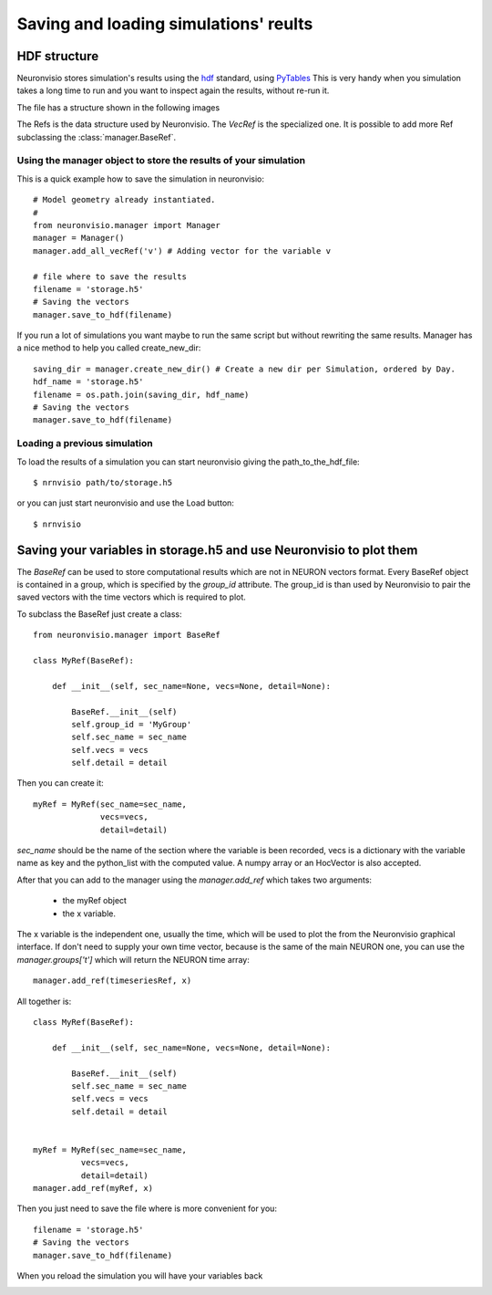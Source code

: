 **************************************
Saving and loading simulations' reults
**************************************


HDF structure
=============

Neuronvisio stores simulation's results using the hdf_ standard, using PyTables_  This is very handy 
when you simulation takes a long time to run and you want to inspect again the results, 
without re-run it.

.. _hdf: http://www.hdfgroup.org/
.. _PyTables: http://www.pytables.org

The file has a structure shown in the following images

.. image:: images/hdf_neuronvisio_structure.png
    :scale: 30
    
The Refs is the data structure used by Neuronvisio. The `VecRef` is the specialized one. It is possible to add more 
Ref subclassing the :class:`manager.BaseRef`.

Using the manager object to store the results of your simulation
----------------------------------------------------------------

This is a quick example how to save the simulation in neuronvisio::
    
    # Model geometry already instantiated. 
    #   
    from neuronvisio.manager import Manager
    manager = Manager()
    manager.add_all_vecRef('v') # Adding vector for the variable v
    
    # file where to save the results
    filename = 'storage.h5'
    # Saving the vectors
    manager.save_to_hdf(filename)
    
If you run a lot of simulations you want maybe to run the same script but without rewriting 
the same results. Manager has a nice method to help you called create_new_dir::
    
    saving_dir = manager.create_new_dir() # Create a new dir per Simulation, ordered by Day.
    hdf_name = 'storage.h5'
    filename = os.path.join(saving_dir, hdf_name)
    # Saving the vectors
    manager.save_to_hdf(filename)

Loading a previous simulation
-----------------------------

To load the results of a simulation you can start neuronvisio giving the path_to_the_hdf_file::

    $ nrnvisio path/to/storage.h5
    
or you can just start neuronvisio and use the Load button::

    $ nrnvisio

Saving your variables in storage.h5 and use Neuronvisio to plot them 
====================================================================

The `BaseRef` can be used to store computational results which are not in NEURON
vectors format. Every BaseRef object is contained in a group, which is specified 
by the `group_id` attribute. The group_id is than used by Neuronvisio to pair the
saved vectors with the time vectors which is required to plot.

To subclass the BaseRef just create a class::

    from neuronvisio.manager import BaseRef 
    
    class MyRef(BaseRef):
        
        def __init__(self, sec_name=None, vecs=None, detail=None):
            
            BaseRef.__init__(self)
            self.group_id = 'MyGroup'
            self.sec_name = sec_name
            self.vecs = vecs
            self.detail = detail


Then you can create it::

    myRef = MyRef(sec_name=sec_name, 
                  vecs=vecs,
                  detail=detail)
        
`sec_name` should be the name of the section where the variable is been recorded, 
vecs is a dictionary with the variable name as key and the python_list with the 
computed value. A numpy array or an HocVector is also accepted.

After that you can add to the manager using the `manager.add_ref` which takes two 
arguments:

    - the myRef object
    - the x variable.
    
The x variable is the independent one, usually the time, which will be used to plot the from the 
Neuronvisio graphical interface. If don't need to supply your own time vector, because is the 
same of the main NEURON one, you can use the `manager.groups['t']` which will return the 
NEURON time array::
 
    manager.add_ref(timeseriesRef, x)

All together is::

    class MyRef(BaseRef):
    
        def __init__(self, sec_name=None, vecs=None, detail=None):
            
            BaseRef.__init__(self)
            self.sec_name = sec_name
            self.vecs = vecs
            self.detail = detail
    
    
    myRef = MyRef(sec_name=sec_name, 
              vecs=vecs,
              detail=detail)
    manager.add_ref(myRef, x)
                  
Then you just need to save the file where is more convenient for you::
    
    filename = 'storage.h5'
    # Saving the vectors
    manager.save_to_hdf(filename)

When you reload the simulation you will have your variables back        

.. image:: images/Neuronvisio_Refs.png